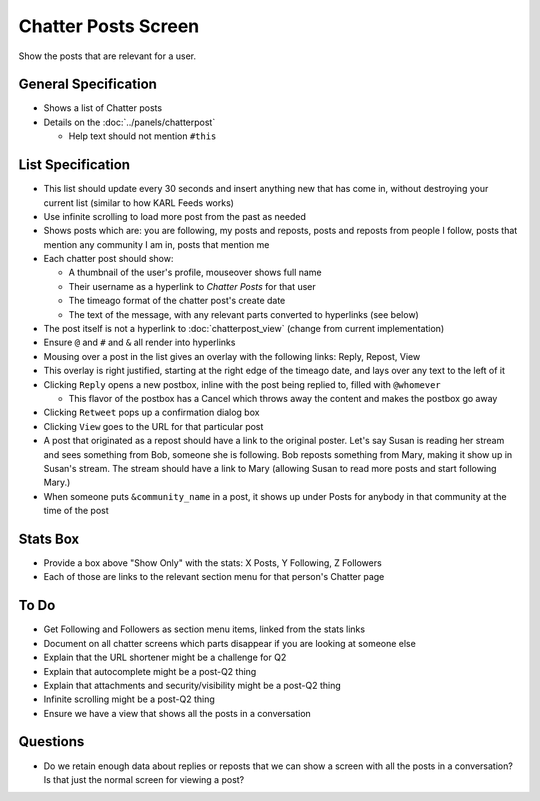 ====================
Chatter Posts Screen
====================

Show the posts that are relevant for a user.

.. image:: https://agendaless.mybalsamiq.com/projects/karl/Chatter+Posts.png
   :width: 904px
   :height: 713px

General Specification
=====================

- Shows a list of Chatter posts

- Details on the :doc:`../panels/chatterpost`

  - Help text should not mention ``#this``


List Specification
==================

- This list should update every 30 seconds and insert anything new that
  has come in, without destroying your current list (similar to how KARL
  Feeds works)

- Use infinite scrolling to load more post from the past as needed

- Shows posts which are: you are following, my posts and reposts,
  posts and reposts from people I follow, posts that mention any
  community I am in, posts that mention me

- Each chatter post should show:

  - A thumbnail of the user's profile, mouseover shows full name

  - Their username as a hyperlink to *Chatter Posts* for that user

  - The timeago format of the chatter post's create date

  - The text of the message, with any relevant parts converted to
    hyperlinks (see below)

- The post itself is not a hyperlink to :doc:`chatterpost_view` (change
  from current implementation)

- Ensure ``@`` and ``#`` and ``&`` all render into hyperlinks

- Mousing over a post in the list gives an overlay with the following
  links: Reply, Repost, View

- This overlay is right justified, starting at the right edge of the
  timeago date, and lays over any text to the left of it

- Clicking ``Reply`` opens a new postbox, inline with the post being
  replied to, filled with ``@whomever``

  - This flavor of the postbox has a Cancel which throws away the
    content and makes the postbox go away

- Clicking ``Retweet`` pops up a confirmation dialog box

- Clicking ``View`` goes to the URL for that particular post

- A post that originated as a repost should have a link to the original
  poster. Let's say Susan is reading her stream and sees something from
  Bob, someone she is following. Bob reposts something from Mary,
  making it show up in Susan's stream. The stream should have a link to
  Mary (allowing Susan to read more posts and start following Mary.)

- When someone puts ``&community_name`` in a post,
  it shows up under Posts for anybody in that community at the time of
  the post

Stats Box
=========

- Provide a box above "Show Only" with the  stats: X Posts,
  Y Following, Z Followers

- Each of those are links to the relevant section menu for that
  person's Chatter page

To Do
=====

- Get Following and Followers as section menu items, linked from the
  stats links

- Document on all chatter screens which parts disappear if you are
  looking at someone else

- Explain that the URL shortener might be a challenge for Q2

- Explain that autocomplete might be a post-Q2 thing

- Explain that attachments and security/visibility might be a post-Q2
  thing

- Infinite scrolling might be a post-Q2 thing

- Ensure we have a view that shows all the posts in a conversation

Questions
=========

- Do we retain enough data about replies or reposts that we can show a
  screen with all the posts in a conversation? Is that just the normal
  screen for viewing a post?


